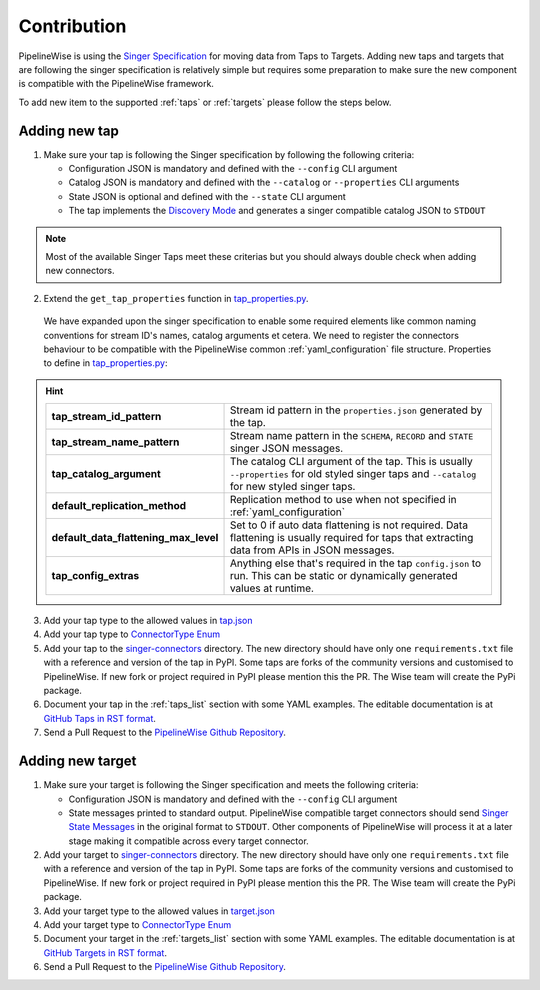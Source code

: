 
.. _contribution:

Contribution
------------

PipelineWise is using the `Singer Specification <https://github.com/singer-io/getting-started/blob/master/docs/SPEC.md>`_
for moving data from Taps to Targets. Adding new taps and targets that are following the singer specification is relatively
simple but requires some preparation to make sure the new component is compatible with the PipelineWise framework.

To add new item to the supported :ref:`taps` or :ref:`targets` please follow the steps below.

Adding new tap
''''''''''''''

1. Make sure your tap is following the Singer specification by following the following criteria:

   * Configuration JSON is mandatory and defined with the ``--config`` CLI argument

   * Catalog JSON is mandatory and defined with the ``--catalog`` or ``--properties`` CLI arguments

   * State JSON is optional and defined with the ``--state`` CLI argument

   * The tap implements the `Discovery Mode <https://github.com/singer-io/getting-started/blob/8b24cc5239c2605738ba1c0822ea80377ae1fab8/docs/DISCOVERY_MODE.md>`_
     and generates a singer compatible catalog JSON to ``STDOUT``

.. note::

  Most of the available Singer Taps meet these criterias but you should always double check when
  adding new connectors.


2. Extend the ``get_tap_properties`` function in `tap_properties.py <https://github.com/transferwise/pipelinewise/blob/master/pipelinewise/cli/tap_properties.py#L56>`_.

  We have expanded upon the singer specification to enable some required elements like common naming conventions for stream ID's names, catalog arguments et cetera. We need to register the connectors behaviour to be compatible with the PipelineWise common :ref:`yaml_configuration` file structure.
  Properties to define in `tap_properties.py <https://github.com/transferwise/pipelinewise/blob/master/pipelinewise/cli/tap_properties.py#L56>`_:

.. hint::

 
  +----------------------------------------------+----------------------------------------------------------------------------------------------------------------------------------------+
  | **tap_stream_id_pattern**                    | Stream id pattern in the ``properties.json`` generated by the tap.                                                                     |
  +----------------------------------------------+----------------------------------------------------------------------------------------------------------------------------------------+
  | **tap_stream_name_pattern**                  | Stream name pattern in the ``SCHEMA``, ``RECORD`` and ``STATE`` singer JSON messages.                                                  |
  +----------------------------------------------+----------------------------------------------------------------------------------------------------------------------------------------+
  | **tap_catalog_argument**                     | The catalog CLI argument of the tap. This is usually ``--properties`` for old styled singer taps and ``--catalog`` for new styled      |
  |                                              | singer taps.                                                                                                                           |
  +----------------------------------------------+----------------------------------------------------------------------------------------------------------------------------------------+
  | **default_replication_method**               | Replication method to use when not specified in :ref:`yaml_configuration`                                                              |
  +----------------------------------------------+----------------------------------------------------------------------------------------------------------------------------------------+
  | **default_data_flattening_max_level**        | Set to 0 if auto data flattening is not required. Data flattening is usually required for taps that extracting data from APIs in JSON  |
  |                                              | messages.                                                                                                                              |
  +----------------------------------------------+----------------------------------------------------------------------------------------------------------------------------------------+
  | **tap_config_extras**                        | Anything else that's required in the tap ``config.json`` to run. This can be static or dynamically generated values at runtime.        |
  +----------------------------------------------+----------------------------------------------------------------------------------------------------------------------------------------+  

3. Add your tap type to the allowed values in `tap.json <https://github.com/transferwise/pipelinewise/blob/master/pipelinewise/cli/schemas/tap.json#L149>`_
4. Add your tap type to `ConnectorType Enum <https://github.com/transferwise/pipelinewise/blob/acde3c18f4dd116113f47f3dc50d31fdcf59a1d6/pipelinewise/cli/constants.py#L4>`_

5. Add your tap to the `singer-connectors <https://github.com/transferwise/pipelinewise/tree/master/singer-connectors>`_ directory.
   The new directory should have only one ``requirements.txt`` file with a reference and version of the tap in PyPI.
   Some taps are forks of the community versions and customised to PipelineWise. If new fork or project required in PyPI please
   mention this the PR. The Wise team will create the PyPi package.

6. Document your tap in the :ref:`taps_list` section with some YAML examples.
   The editable documentation is at `GitHub Taps in RST format <https://github.com/transferwise/pipelinewise/tree/master/docs/connectors/taps>`_.

7. Send a Pull Request to the `PipelineWise Github Repository <https://github.com/transferwise/pipelinewise>`_.


Adding new target
'''''''''''''''''

1. Make sure your target is following the Singer specification and meets the following criteria:

   * Configuration JSON is mandatory and defined with the ``--config`` CLI argument

   * State messages printed to standard output. PipelineWise compatible target connectors should send
     `Singer State Messages <https://github.com/singer-io/getting-started/blob/master/docs/SPEC.md#state-message>`_
     in the original format to ``STDOUT``. Other components of PipelineWise will process it at a later stage making it
     compatible across every target connector.

2. Add your target to `singer-connectors <https://github.com/transferwise/pipelinewise/tree/master/singer-connectors>`_ directory.
   The new directory should have only one ``requirements.txt`` file with a reference and version of the tap in PyPI.
   Some taps are forks of the community versions and customised to PipelineWise. If new fork or project required in PyPI please
   mention this the PR. The Wise team will create the PyPi package.

3. Add your target type to the allowed values in `target.json <https://github.com/transferwise/pipelinewise/blob/master/pipelinewise/cli/schemas/target.json#L204>`_

4. Add your target type to `ConnectorType Enum <https://github.com/transferwise/pipelinewise/blob/acde3c18f4dd116113f47f3dc50d31fdcf59a1d6/pipelinewise/cli/constants.py#L4>`_

5. Document your target in the :ref:`targets_list` section with some YAML examples.
   The editable documentation is at `GitHub Targets in RST format <https://github.com/transferwise/pipelinewise/tree/master/docs/connectors/targets>`_.

6. Send a Pull Request to the `PipelineWise Github Repository <https://github.com/transferwise/pipelinewise>`_.
